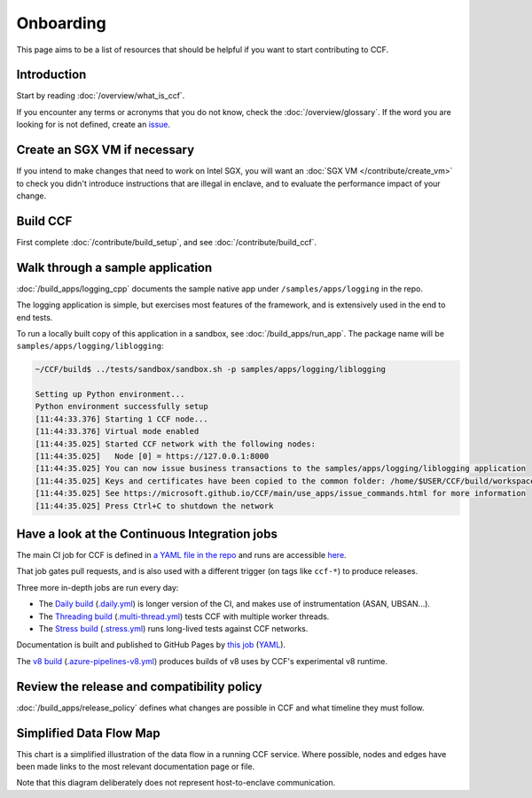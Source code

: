 Onboarding
==========

This page aims to be a list of resources that should be helpful if you want to start contributing to CCF.

Introduction
------------

Start by reading :doc:`/overview/what_is_ccf`.

If you encounter any terms or acronyms that you do not know, check the :doc:`/overview/glossary`. If the word you are looking for is not defined, create an `issue <https://github.com/microsoft/CCF/issues/new/choose>`_.

Create an SGX VM if necessary
-----------------------------

If you intend to make changes that need to work on Intel SGX, you will want an :doc:`SGX VM </contribute/create_vm>` to check you didn't introduce instructions that are illegal in enclave, and to evaluate the performance impact of your change.

Build CCF
---------

First complete :doc:`/contribute/build_setup`, and see :doc:`/contribute/build_ccf`.

Walk through a sample application
---------------------------------

:doc:`/build_apps/logging_cpp` documents the sample native app under ``/samples/apps/logging`` in the repo.

The logging application is simple, but exercises most features of the framework, and is extensively used in the end to end tests.

To run a locally built copy of this application in a sandbox, see :doc:`/build_apps/run_app`. The package name will be ``samples/apps/logging/liblogging``:

.. code-block:: bash

    ~/CCF/build$ ../tests/sandbox/sandbox.sh -p samples/apps/logging/liblogging

    Setting up Python environment...
    Python environment successfully setup
    [11:44:33.376] Starting 1 CCF node...
    [11:44:33.376] Virtual mode enabled
    [11:44:35.025] Started CCF network with the following nodes:
    [11:44:35.025]   Node [0] = https://127.0.0.1:8000
    [11:44:35.025] You can now issue business transactions to the samples/apps/logging/liblogging application
    [11:44:35.025] Keys and certificates have been copied to the common folder: /home/$USER/CCF/build/workspace/sandbox_common
    [11:44:35.025] See https://microsoft.github.io/CCF/main/use_apps/issue_commands.html for more information
    [11:44:35.025] Press Ctrl+C to shutdown the network

Have a look at the Continuous Integration jobs
----------------------------------------------

The main CI job for CCF is defined in `a YAML file in the repo <https://github.com/microsoft/CCF/blob/main/.azure-pipelines.yml>`_ and runs are accessible `here <https://dev.azure.com/MSRC-CCF/CCF/_build?definitionId=3&_a=summary>`_.

That job gates pull requests, and is also used with a different trigger (on tags like ``ccf-*``) to produce releases.

Three more in-depth jobs are run every day:

- The `Daily build <https://dev.azure.com/MSRC-CCF/CCF/_build?definitionId=7>`_ (`.daily.yml <https://github.com/microsoft/CCF/blob/main/.daily.yml>`_) is longer version of the CI, and makes use of instrumentation (ASAN, UBSAN...).
- The `Threading build <https://dev.azure.com/MSRC-CCF/CCF/_build?definitionId=13>`_ (`.multi-thread.yml <https://github.com/microsoft/CCF/blob/main/.multi-thread.yml>`_) tests CCF with multiple worker threads.
- The `Stress build <https://dev.azure.com/MSRC-CCF/CCF/_build?definitionId=9>`_ (`.stress.yml <https://github.com/microsoft/CCF/blob/main/.stress.yml>`_) runs long-lived tests against CCF networks.

Documentation is built and published to GitHub Pages by `this job <https://dev.azure.com/MSRC-CCF/CCF/_build?definitionId=4>`_ (`YAML <https://github.com/microsoft/CCF/blob/main/.azure-pipelines-gh-pages.yml>`_).

The `v8 build <https://dev.azure.com/MSRC-CCF/CCF/_build?definitionId=17>`_ (`.azure-pipelines-v8.yml <https://github.com/microsoft/CCF/blob/main/.azure-pipelines-v8.yml>`_) produces builds of v8 uses by CCF's experimental v8 runtime.

Review the release and compatibility policy
-------------------------------------------

:doc:`/build_apps/release_policy` defines what changes are possible in CCF and what timeline they must follow.

Simplified Data Flow Map
------------------------

This chart is a simplified illustration of the data flow in a running CCF service. Where possible, nodes and edges have been made links to the most relevant documentation page or file.

Note that this diagram deliberately does not represent host-to-enclave communication.

.. mermaid::

    flowchart TB
        Client[HTTPS/1.1 Client <a href='../build_apps/auth/index.html'>auth</a>] -- TLS 1.2 or 1.3 --> TLSEndpoint
        TLSEndpoint[TLS Endpoint <a href='https://github.com/microsoft/CCF/blob/main/src/enclave/tls_endpoint.h'>src</a>] -- PlainText --> HTTPEndpoint
        HTTPEndpoint[HTTP Endpoint <a href='https://github.com/microsoft/CCF/blob/main/src/http/http_endpoint.h'>src</a>] -- Request --> Endpoint[Application Endpoint <a href='../build_apps/api.html#application-endpoint-registration'>doc</a>]
        Endpoint -- Response --> HTTPEndpoint
        HTTPEndpoint --> TLSEndpoint
        TLSEndpoint --> Client
        Endpoint -- WriteSet --> Store[Store <a href='../build_apps/kv/index.html'>doc</a>]
        Store -- LedgerEntry --> Ledger[Ledger <a href='../architecture/ledger.html'>doc</a>]
        Ledger -- LedgerEntry --> Disk
        Store[Key-Value Store] -- Digest --> MerkleTree[Merkle Tree <a href='../architecture/merkle_tree.html'>doc</a>]
        Store -- LedgerEntry --> Consensus[Consensus <a href='../architecture/consensus/index.html'>doc</a>]
        Consensus -- Messages --> OtherNodes[Other Nodes <a href='../architecture/node_to_node.html'>doc</a>]
        OtherNodes --> Consensus
        Consensus -- Sign --> MerkleTree
        MerkleTree -- Signature --> Store